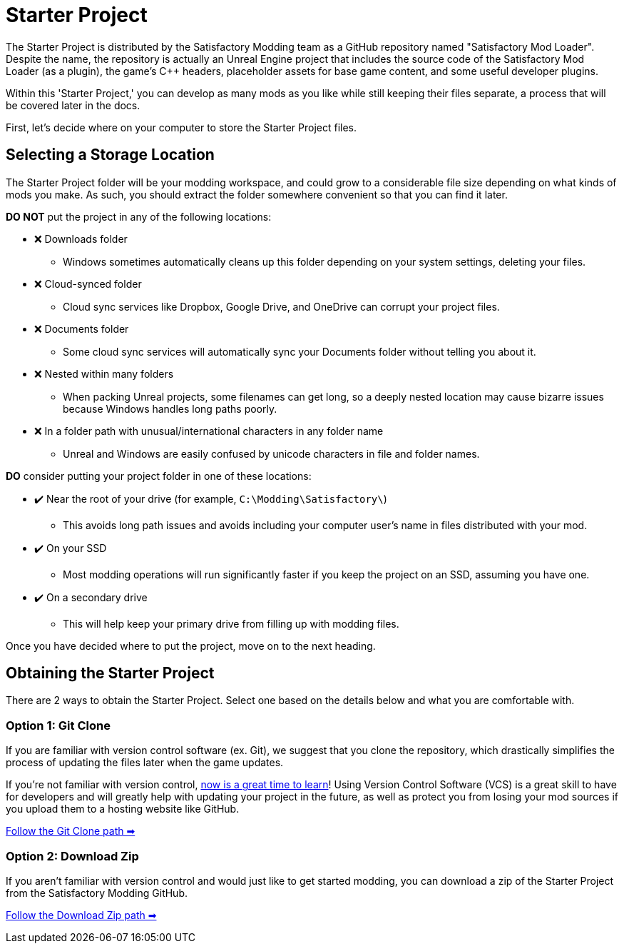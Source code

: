 = Starter Project

The Starter Project is distributed by the Satisfactory Modding team
as a GitHub repository named "Satisfactory Mod Loader".
Despite the name, the repository is actually an Unreal Engine project
that includes the source code of the Satisfactory Mod Loader (as a plugin),
the game's {cpp} headers,
placeholder assets for base game content,
and some useful developer plugins.

Within this 'Starter Project,' you can develop as many mods as you like
while still keeping their files separate,
a process that will be covered later in the docs.

First, let's decide where on your computer to store the Starter Project files.

== Selecting a Storage Location

The Starter Project folder will be your modding workspace,
and could grow to a considerable file size depending on what kinds of mods you make.
As such, you should extract the folder somewhere convenient so that you can find it later.

**DO NOT** put the project in any of the following locations:

* ❌ Downloads folder
    ** Windows sometimes automatically cleans up this folder depending on your system settings, deleting your files.
* ❌ Cloud-synced folder
    ** Cloud sync services like Dropbox, Google Drive, and OneDrive can corrupt your project files.
* ❌ Documents folder
    ** Some cloud sync services will automatically sync your Documents folder without telling you about it.
* ❌ Nested within many folders
    ** When packing Unreal projects, some filenames can get long,
       so a deeply nested location may cause bizarre issues because Windows handles long paths poorly.
* ❌ In a folder path with unusual/international characters in any folder name
    ** Unreal and Windows are easily confused by unicode characters in file and folder names.

**DO** consider putting your project folder in one of these locations:

* ✔️ Near the root of your drive (for example, `C:\Modding\Satisfactory\`)
    ** This avoids long path issues and avoids including your computer user's name in files distributed with your mod.
* ✔️ On your SSD
    ** Most modding operations will run significantly faster if you keep the project on an SSD, assuming you have one.
* ✔️ On a secondary drive
    ** This will help keep your primary drive from filling up with modding files.

Once you have decided where to put the project, move on to the next heading.

== Obtaining the Starter Project

There are 2 ways to obtain the Starter Project.
Select one based on the details below and what you are comfortable with.

=== Option 1: Git Clone

If you are familiar with version control software (ex. Git),
we suggest that you clone the repository,
which drastically simplifies the process of updating the files later when the game updates.

If you're not familiar with version control,
xref:Development/BeginnersGuide/LearnGit.adoc[now is a great time to learn]!
Using Version Control Software (VCS) is a great skill to have for developers
and will greatly help with updating your project in the future,
as well as protect you from losing your mod sources if you upload them to a hosting website like GitHub.

====
xref:Development/BeginnersGuide/StarterProject/StarterProjectViaClone.adoc[Follow the Git Clone path ➡]
====

=== Option 2: Download Zip

If you aren't familiar with version control and would just like to get started modding,
you can download a zip of the Starter Project
from the Satisfactory Modding GitHub.

====
xref:Development/BeginnersGuide/StarterProject/StarterProjectViaZip.adoc[Follow the Download Zip path ➡]
====
